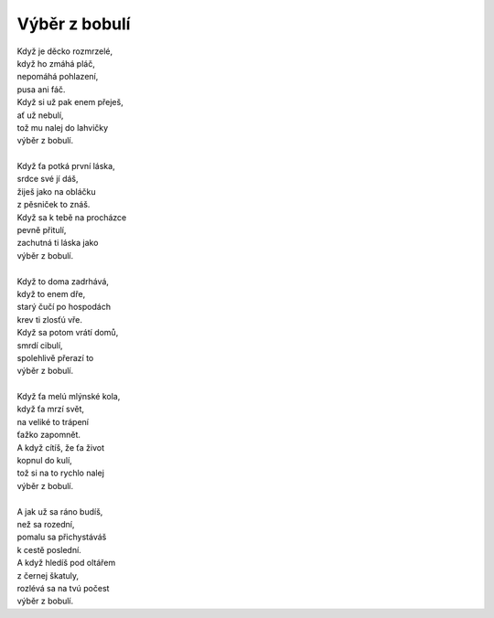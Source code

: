 Výběr z bobulí
==============

| Když je děcko rozmrzelé,
| když ho zmáhá pláč,
| nepomáhá pohlazení,
| pusa ani fáč.
| Když si už pak enem přeješ,
| ať už nebulí,    
| tož mu nalej do lahvičky
| výběr z bobulí.
|  
| Když ťa potká první láska,
| srdce své jí dáš, 
| žiješ jako na obláčku
| z pěsniček to znáš.
| Když sa k tebě na procházce
| pevně přitulí,
| zachutná ti láska jako
| výběr z bobulí.
|
| Když to doma zadrhává,
| když to enem dře,
| starý čučí po hospodách
| krev ti zlosťú vře.
| Když sa potom vrátí domů,
| smrdí cibulí,
| spolehlivě přerazí to
| výběr z bobulí.
|
| Když ťa melú mlýnské kola,
| když ťa mrzí svět,
| na veliké to trápení
| ťažko zapomnět.
| A když cítíš, že ťa život
| kopnul do kulí,
| tož si na to rychlo nalej
| výběr z bobulí.
|
| A jak už sa ráno budíš,
| než sa rozední,
| pomalu sa přichystáváš
| k cestě poslední.
| A když hledíš pod oltářem
| z černej škatuly,
| rozlévá sa na tvú počest 
| výběr z bobulí.



